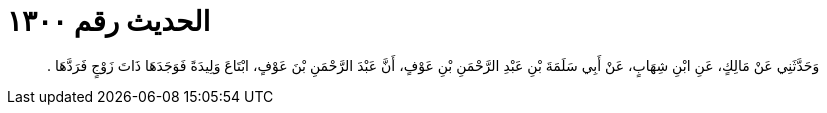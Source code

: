 
= الحديث رقم ١٣٠٠

[quote.hadith]
وَحَدَّثَنِي عَنْ مَالِكٍ، عَنِ ابْنِ شِهَابٍ، عَنْ أَبِي سَلَمَةَ بْنِ عَبْدِ الرَّحْمَنِ بْنِ عَوْفٍ، أَنَّ عَبْدَ الرَّحْمَنِ بْنَ عَوْفٍ، ابْتَاعَ وَلِيدَةً فَوَجَدَهَا ذَاتَ زَوْجٍ فَرَدَّهَا ‏.‏
